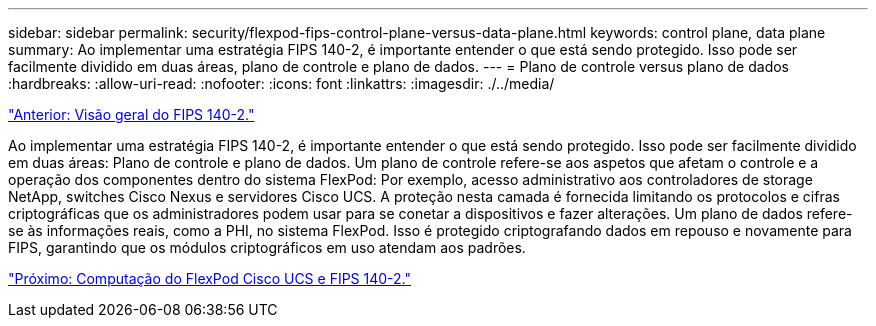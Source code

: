 ---
sidebar: sidebar 
permalink: security/flexpod-fips-control-plane-versus-data-plane.html 
keywords: control plane, data plane 
summary: Ao implementar uma estratégia FIPS 140-2, é importante entender o que está sendo protegido. Isso pode ser facilmente dividido em duas áreas, plano de controle e plano de dados. 
---
= Plano de controle versus plano de dados
:hardbreaks:
:allow-uri-read: 
:nofooter: 
:icons: font
:linkattrs: 
:imagesdir: ./../media/


link:flexpod-fips-overview-of-fips-140-2.html["Anterior: Visão geral do FIPS 140-2."]

[role="lead"]
Ao implementar uma estratégia FIPS 140-2, é importante entender o que está sendo protegido. Isso pode ser facilmente dividido em duas áreas: Plano de controle e plano de dados. Um plano de controle refere-se aos aspetos que afetam o controle e a operação dos componentes dentro do sistema FlexPod: Por exemplo, acesso administrativo aos controladores de storage NetApp, switches Cisco Nexus e servidores Cisco UCS. A proteção nesta camada é fornecida limitando os protocolos e cifras criptográficas que os administradores podem usar para se conetar a dispositivos e fazer alterações. Um plano de dados refere-se às informações reais, como a PHI, no sistema FlexPod. Isso é protegido criptografando dados em repouso e novamente para FIPS, garantindo que os módulos criptográficos em uso atendam aos padrões.

link:flexpod-fips-flexpod-cisco-ucs-compute-and-fips-140-2.html["Próximo: Computação do FlexPod Cisco UCS e FIPS 140-2."]
